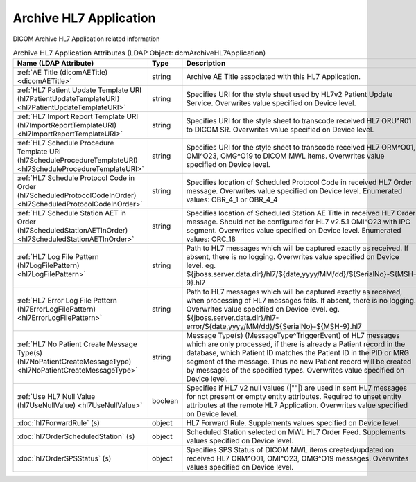 Archive HL7 Application
=======================
DICOM Archive HL7 Application related information

.. tabularcolumns:: |p{4cm}|l|p{8cm}|
.. csv-table:: Archive HL7 Application Attributes (LDAP Object: dcmArchiveHL7Application)
    :header: Name (LDAP Attribute), Type, Description
    :widths: 23, 7, 70

    "
    .. _dicomAETitle:

    :ref:`AE Title (dicomAETitle) <dicomAETitle>`",string,"Archive AE Title associated with this HL7 Application."
    "
    .. _hl7PatientUpdateTemplateURI:

    :ref:`HL7 Patient Update Template URI (hl7PatientUpdateTemplateURI) <hl7PatientUpdateTemplateURI>`",string,"Specifies URI for the style sheet used by HL7v2 Patient Update Service. Overwrites value specified on Device level."
    "
    .. _hl7ImportReportTemplateURI:

    :ref:`HL7 Import Report Template URI (hl7ImportReportTemplateURI) <hl7ImportReportTemplateURI>`",string,"Specifies URI for the style sheet to transcode received HL7 ORU^R01 to DICOM SR. Overwrites value specified on Device level."
    "
    .. _hl7ScheduleProcedureTemplateURI:

    :ref:`HL7 Schedule Procedure Template URI (hl7ScheduleProcedureTemplateURI) <hl7ScheduleProcedureTemplateURI>`",string,"Specifies URI for the style sheet to transcode received HL7 ORM^O01, OMI^O23, OMG^O19 to DICOM MWL items. Overwrites value specified on Device level."
    "
    .. _hl7ScheduledProtocolCodeInOrder:

    :ref:`HL7 Schedule Protocol Code in Order (hl7ScheduledProtocolCodeInOrder) <hl7ScheduledProtocolCodeInOrder>`",string,"Specifies location of Scheduled Protocol Code in received HL7 Order message. Overwrites value specified on Device level. Enumerated values: OBR_4_1 or OBR_4_4"
    "
    .. _hl7ScheduledStationAETInOrder:

    :ref:`HL7 Schedule Station AET in Order (hl7ScheduledStationAETInOrder) <hl7ScheduledStationAETInOrder>`",string,"Specifies location of Scheduled Station AE Title in received HL7 Order message. Should not be configured for HL7 v2.5.1 OMI^O23 with IPC segment. Overwrites value specified on Device level. Enumerated values: ORC_18"
    "
    .. _hl7LogFilePattern:

    :ref:`HL7 Log File Pattern (hl7LogFilePattern) <hl7LogFilePattern>`",string,"Path to HL7 messages which will be captured exactly as received. If absent, there is no logging. Overwrites value specified on Device level. eg. ${jboss.server.data.dir}/hl7/${date,yyyy/MM/dd}/${SerialNo}-${MSH-9}.hl7"
    "
    .. _hl7ErrorLogFilePattern:

    :ref:`HL7 Error Log File Pattern (hl7ErrorLogFilePattern) <hl7ErrorLogFilePattern>`",string,"Path to HL7 messages which will be captured exactly as received, when processing of HL7 messages fails. If absent, there is no logging. Overwrites value specified on Device level. eg. ${jboss.server.data.dir}/hl7-error/${date,yyyy/MM/dd}/${SerialNo}-${MSH-9}.hl7"
    "
    .. _hl7NoPatientCreateMessageType:

    :ref:`HL7 No Patient Create Message Type(s) (hl7NoPatientCreateMessageType) <hl7NoPatientCreateMessageType>`",string,"Message Type(s) (MessageType^TriggerEvent) of HL7 messages which are only processed, if there is already a Patient record in the database, which Patient ID matches the Patient ID in the PID or MRG segment of the message. Thus no new Patient record will be created by messages of the specified types. Overwrites value specified on Device level."
    "
    .. _hl7UseNullValue:

    :ref:`Use HL7 Null Value (hl7UseNullValue) <hl7UseNullValue>`",boolean,"Specifies if HL7 v2 null values (|""""|) are used in sent HL7 messages for not present or empty entity attributes. Required to unset entity attributes at the remote HL7 Application. Overwrites value specified on Device level."
    ":doc:`hl7ForwardRule` (s)",object,"HL7 Forward Rule. Supplements values specified on Device level."
    ":doc:`hl7OrderScheduledStation` (s)",object,"Scheduled Station selected on MWL HL7 Order Feed. Supplements values specified on Device level."
    ":doc:`hl7OrderSPSStatus` (s)",object,"Specifies SPS Status of DICOM MWL items created/updated on received HL7 ORM^O01, OMI^O23, OMG^O19 messages. Overwrites values specified on Device level."
